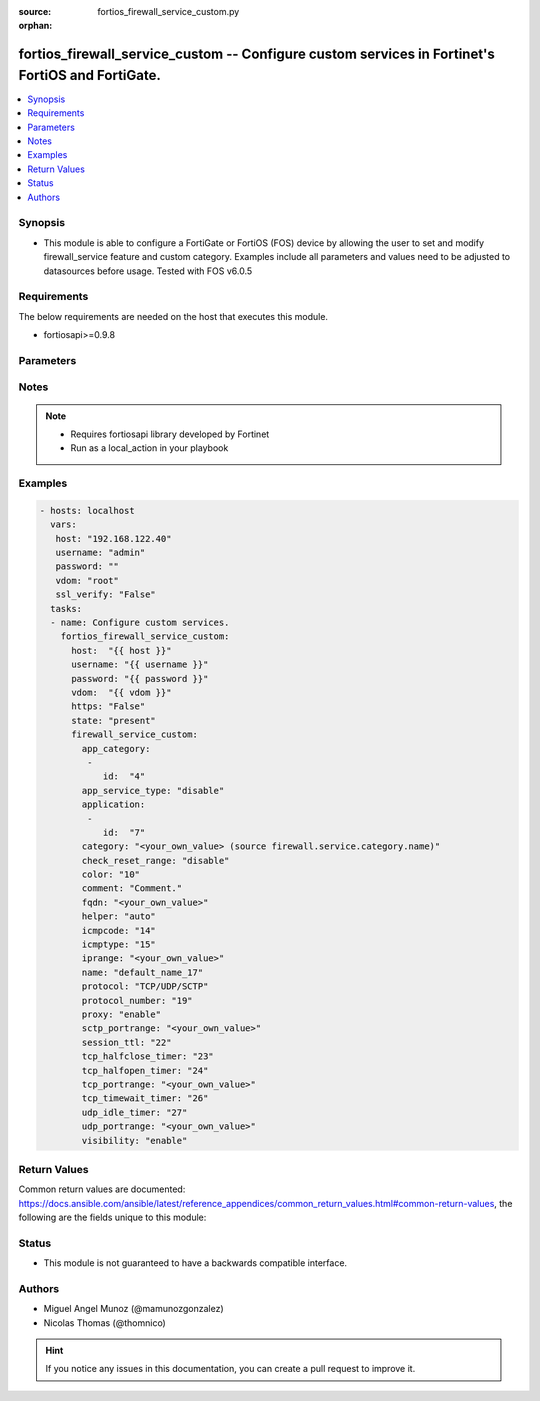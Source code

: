 :source: fortios_firewall_service_custom.py

:orphan:

.. _fortios_firewall_service_custom:

fortios_firewall_service_custom -- Configure custom services in Fortinet's FortiOS and FortiGate.
+++++++++++++++++++++++++++++++++++++++++++++++++++++++++++++++++++++++++++++++++++++++++++++++++

.. versionadded:: 2.8

.. contents::
   :local:
   :depth: 1


Synopsis
--------
- This module is able to configure a FortiGate or FortiOS (FOS) device by allowing the user to set and modify firewall_service feature and custom category. Examples include all parameters and values need to be adjusted to datasources before usage. Tested with FOS v6.0.5


Requirements
------------
The below requirements are needed on the host that executes this module.

- fortiosapi>=0.9.8


Parameters
----------

.. raw:: html

    <ul>

    <li><span class="li-head">host</span> - FortiOS or FortiGate IP address. <span class="li-normal">type: str</span> <span class="li-required">required: false</span></li>
    <li><span class="li-head">username</span> - FortiOS or FortiGate username. <span class="li-normal">type: str</span> <span class="li-required">required: false</span></li>
    <li><span class="li-head">password</span> - FortiOS or FortiGate password. <span class="li-normal">type: str</span> <span class="li-normal">default: ""</span></li>
    <li><span class="li-head">vdom</span> - Virtual domain, among those defined previously. A vdom is a virtual instance of the FortiGate that can be configured and used as a different unit. <span class="li-normal">type: str</span> <span class="li-normal">default: root</span></li>
    <li><span class="li-head">https</span> - Indicates if the requests towards FortiGate must use HTTPS protocol. <span class="li-normal">type: bool</span> <span class="li-normal">default: true</span></li>
    <li><span class="li-head">ssl_verify</span> - Ensures FortiGate certificate must be verified by a proper CA. <span class="li-normal">type: bool</span> <span class="li-normal">default: true</span></li>
    <li><span class="li-head">state</span> - Indicates whether to create or remove the object. This attribute was present already in previous version in a deeper level. It has been moved out to this outer level. <span class="li-normal">type: str</span> <span class="li-required">required: false</span> <span class="li-normal">choices: present,  absent</span></li>
    <li><span class="li-head">firewall_service_custom</span> - Configure custom services. <span class="li-normal">default: null</span> <span class="li-normal">type: dict</span></li>
            <ul class="ul-self">

            <li><span class="li-head">state</span> - B(Deprecated) Starting with Ansible 2.9 we recommend using the top-level 'state' parameter. HORIZONTALLINE Indicates whether to create or remove the object. <span class="li-normal">type: str</span> <span class="li-required">required: false</span> <span class="li-normal">choices: present,  absent</span></li>
            <li><span class="li-head">app_category</span> - Application category ID. <span class="li-normal">type: list</span></li>
                    <ul class="ul-self">

                    <li><span class="li-head">id</span> - Application category id. <span class="li-required">required</span> <span class="li-normal">type: int</span>
                    </ul>

            <li><span class="li-head">app_service_type</span> - Application service type. <span class="li-normal">type: str</span> <span class="li-normal">choices: disable,  app-id,  app-category</span></li>
            <li><span class="li-head">application</span> - Application ID. <span class="li-normal">type: list</span></li>
                    <ul class="ul-self">

                    <li><span class="li-head">id</span> - Application id. <span class="li-required">required</span> <span class="li-normal">type: int</span>
                    </ul>

            <li><span class="li-head">category</span> - Service category. Source firewall.service.category.name. <span class="li-normal">type: str</span></li>
            <li><span class="li-head">check_reset_range</span> - Configure the type of ICMP error message verification. <span class="li-normal">type: str</span> <span class="li-normal">choices: disable,  strict,  default</span></li>
            <li><span class="li-head">color</span> - Color of icon on the GUI. <span class="li-normal">type: int</span></li>
            <li><span class="li-head">comment</span> - Comment. <span class="li-normal">type: str</span></li>
            <li><span class="li-head">fqdn</span> - Fully qualified domain name. <span class="li-normal">type: str</span></li>
            <li><span class="li-head">helper</span> - Helper name. <span class="li-normal">type: str</span> <span class="li-normal">choices: auto,  disable,  ftp,  tftp,  ras,  h323,  tns,  mms,  sip,  pptp,  rtsp,  dns-udp,  dns-tcp,  pmap,  rsh,  dcerpc,  mgcp,  gtp-c,  gtp-u,  gtp-b</span></li>
            <li><span class="li-head">icmpcode</span> - ICMP code. <span class="li-normal">type: int</span></li>
            <li><span class="li-head">icmptype</span> - ICMP type. <span class="li-normal">type: int</span></li>
            <li><span class="li-head">iprange</span> - Start and end of the IP range associated with service. <span class="li-normal">type: str</span></li>
            <li><span class="li-head">name</span> - Custom service name. <span class="li-required">required</span> <span class="li-normal">type: str</span></li>
            <li><span class="li-head">protocol</span> - Protocol type based on IANA numbers. <span class="li-normal">type: str</span> <span class="li-normal">choices: TCP/UDP/SCTP,  ICMP,  ICMP6,  IP,  HTTP,  FTP,  CONNECT,  SOCKS-TCP,  SOCKS-UDP,  ALL</span></li>
            <li><span class="li-head">protocol_number</span> - IP protocol number. <span class="li-normal">type: int</span></li>
            <li><span class="li-head">proxy</span> - Enable/disable web proxy service. <span class="li-normal">type: str</span> <span class="li-normal">choices: enable,  disable</span></li>
            <li><span class="li-head">sctp_portrange</span> - Multiple SCTP port ranges. <span class="li-normal">type: str</span></li>
            <li><span class="li-head">session_ttl</span> - Session TTL (300 - 604800, 0 = default). <span class="li-normal">type: int</span></li>
            <li><span class="li-head">tcp_halfclose_timer</span> - Wait time to close a TCP session waiting for an unanswered FIN packet (1 - 86400 sec, 0 = default). <span class="li-normal">type: int</span></li>
            <li><span class="li-head">tcp_halfopen_timer</span> - Wait time to close a TCP session waiting for an unanswered open session packet (1 - 86400 sec, 0 = default). <span class="li-normal">type: int</span></li>
            <li><span class="li-head">tcp_portrange</span> - Multiple TCP port ranges. <span class="li-normal">type: str</span></li>
            <li><span class="li-head">tcp_timewait_timer</span> - Set the length of the TCP TIME-WAIT state in seconds (1 - 300 sec, 0 = default). <span class="li-normal">type: int</span></li>
            <li><span class="li-head">udp_idle_timer</span> - UDP half close timeout (0 - 86400 sec, 0 = default). <span class="li-normal">type: int</span></li>
            <li><span class="li-head">udp_portrange</span> - Multiple UDP port ranges. <span class="li-normal">type: str</span></li>
            <li><span class="li-head">visibility</span> - Enable/disable the visibility of the service on the GUI. <span class="li-normal">type: str</span> <span class="li-normal">choices: enable,  disable</span>
            </ul>

    </ul>




Notes
-----

.. note::


   - Requires fortiosapi library developed by Fortinet

   - Run as a local_action in your playbook



Examples
--------

.. code-block:: yaml+jinja

    - hosts: localhost
      vars:
       host: "192.168.122.40"
       username: "admin"
       password: ""
       vdom: "root"
       ssl_verify: "False"
      tasks:
      - name: Configure custom services.
        fortios_firewall_service_custom:
          host:  "{{ host }}"
          username: "{{ username }}"
          password: "{{ password }}"
          vdom:  "{{ vdom }}"
          https: "False"
          state: "present"
          firewall_service_custom:
            app_category:
             -
                id:  "4"
            app_service_type: "disable"
            application:
             -
                id:  "7"
            category: "<your_own_value> (source firewall.service.category.name)"
            check_reset_range: "disable"
            color: "10"
            comment: "Comment."
            fqdn: "<your_own_value>"
            helper: "auto"
            icmpcode: "14"
            icmptype: "15"
            iprange: "<your_own_value>"
            name: "default_name_17"
            protocol: "TCP/UDP/SCTP"
            protocol_number: "19"
            proxy: "enable"
            sctp_portrange: "<your_own_value>"
            session_ttl: "22"
            tcp_halfclose_timer: "23"
            tcp_halfopen_timer: "24"
            tcp_portrange: "<your_own_value>"
            tcp_timewait_timer: "26"
            udp_idle_timer: "27"
            udp_portrange: "<your_own_value>"
            visibility: "enable"



Return Values
-------------
Common return values are documented: https://docs.ansible.com/ansible/latest/reference_appendices/common_return_values.html#common-return-values, the following are the fields unique to this module:

.. raw:: html

    <ul>

    <li><span class="li-return">build</span> - Build number of the fortigate image <span class="li-normal">returned: always</span> <span class="li-normal">type: str</span> <span class="li-normal">sample: '1547'</span></li>
    <li><span class="li-return">http_method</span> - Last method used to provision the content into FortiGate <span class="li-normal">returned: always</span> <span class="li-normal">type: str</span> <span class="li-normal">sample: 'PUT'</span></li>
    <li><span class="li-return">http_status</span> - Last result given by FortiGate on last operation applied <span class="li-normal">returned: always</span> <span class="li-normal">type: str</span> <span class="li-normal">sample: 200</span></li>
    <li><span class="li-return">mkey</span> - Master key (id) used in the last call to FortiGate <span class="li-normal">returned: success</span> <span class="li-normal">type: str</span> <span class="li-normal">sample: id</span></li>
    <li><span class="li-return">name</span> - Name of the table used to fulfill the request <span class="li-normal">returned: always</span> <span class="li-normal">type: str</span> <span class="li-normal">sample: urlfilter</span></li>
    <li><span class="li-return">path</span> - Path of the table used to fulfill the request <span class="li-normal">returned: always</span> <span class="li-normal">type: str</span> <span class="li-normal">sample: webfilter</span></li>
    <li><span class="li-return">revision</span> - Internal revision number <span class="li-normal">returned: always</span> <span class="li-normal">type: str</span> <span class="li-normal">sample: 17.0.2.10658</span></li>
    <li><span class="li-return">serial</span> - Serial number of the unit <span class="li-normal">returned: always</span> <span class="li-normal">type: str</span> <span class="li-normal">sample: FGVMEVYYQT3AB5352</span></li>
    <li><span class="li-return">status</span> - Indication of the operation's result <span class="li-normal">returned: always</span> <span class="li-normal">type: str</span> <span class="li-normal">sample: success</span></li>
    <li><span class="li-return">vdom</span> - Virtual domain used <span class="li-normal">returned: always</span> <span class="li-normal">type: str</span> <span class="li-normal">sample: root</span></li>
    <li><span class="li-return">version</span> - Version of the FortiGate <span class="li-normal">returned: always</span> <span class="li-normal">type: str</span> <span class="li-normal">sample: v5.6.3</span></li>
    </ul>



Status
------

- This module is not guaranteed to have a backwards compatible interface.



Authors
-------

- Miguel Angel Munoz (@mamunozgonzalez)
- Nicolas Thomas (@thomnico)



.. hint::
    If you notice any issues in this documentation, you can create a pull request to improve it.